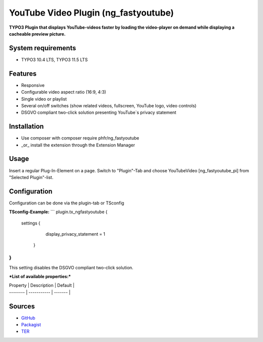 YouTube Video Plugin (ng_fastyoutube)
=====================================

**TYPO3 Plugin that displays YouTube-videos faster by loading the video-player on demand while displaying a cacheable preview picture.**

System requirements
-------------------

- TYPO3 10.4 LTS, TYPO3 11.5 LTS

Features
--------

- Responsive
- Configurable video aspect ratio (16:9, 4:3)
- Single video or playlist
- Several on/off switches (show related videos, fullscreen, YouTube logo, video controls)
- DSGVO compliant two-click solution presenting YouTube`s privacy statement 

Installation
------------

-  Use composer with composer require phfr/ng_fastyoutube
-  _or_ install the extension through the Extension Manager

Usage
-----

Insert a regular Plug-In-Element on a page. Switch to "Plugin"-Tab and choose YouTubeVideo [ng_fastyoutube_pi] 
from "Selected Plugin"-list.

Configuration
-------------
Configuration can be done via the plugin-tab or TSconfig

**TSconfig-Example:**
```
plugin.tx_ngfastyoutube {
    settings {
    	display_privacy_statement = 1
     }
}
```
This setting disables the DSGVO compliant two-click solution.

***List of available properties:***

| Property | Description | Default |
| -------- | ----------- | ------- |

Sources
-------

-  `GitHub`_
-  `Packagist`_
-  `TER`_

.. _GitHub: https://github.com/nelsonglory/ng_fastyoutube
.. _Packagist: https://packagist.org/packages/phfr/ng_fastyoutube
.. _TER: https://extensions.typo3.org/extension/ng_fastyoutube/
